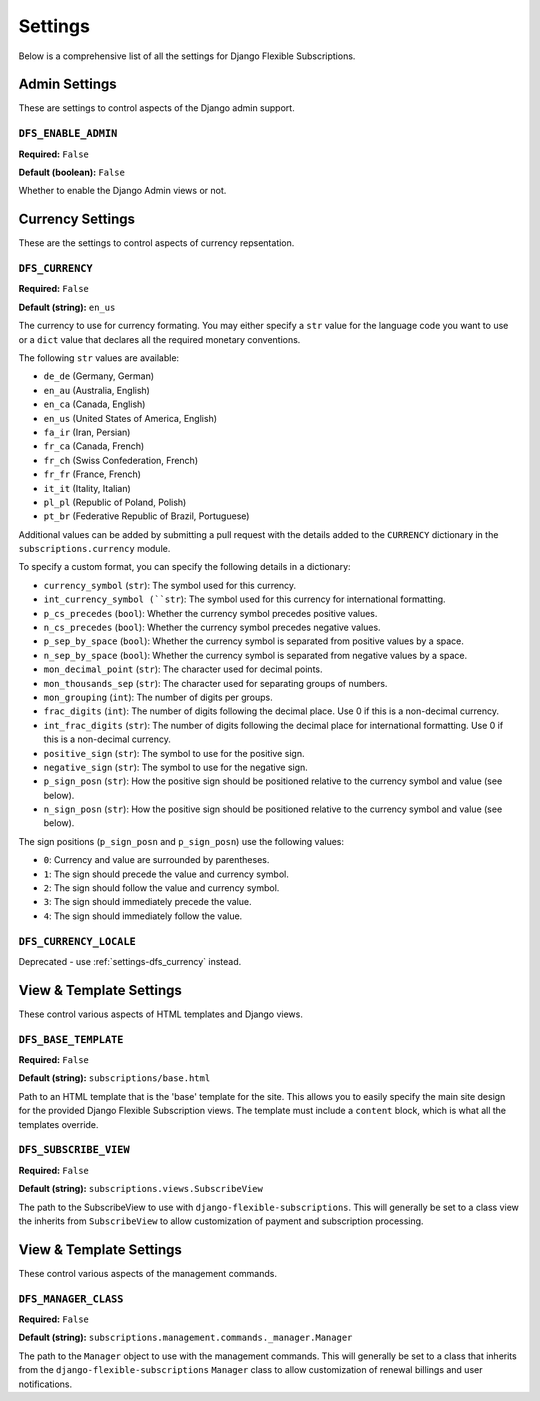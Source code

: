 ========
Settings
========

Below is a comprehensive list of all the settings for
Django Flexible Subscriptions.

--------------
Admin Settings
--------------

These are settings to control aspects of the Django admin support.

``DFS_ENABLE_ADMIN``
====================

**Required:** ``False``

**Default (boolean):** ``False``

Whether to enable the Django Admin views or not.

-----------------
Currency Settings
-----------------

These are the settings to control aspects of currency repsentation.

.. _settings-dfs_currency:

``DFS_CURRENCY``
================

**Required:** ``False``

**Default (string):** ``en_us``

The currency to use for currency formating. You may either specify a
``str`` value for the language code you want to use or a ``dict`` value
that declares all the required monetary conventions.

The following ``str`` values are available:

* ``de_de`` (Germany, German)
* ``en_au`` (Australia, English)
* ``en_ca`` (Canada, English)
* ``en_us`` (United States of America, English)
* ``fa_ir`` (Iran, Persian)
* ``fr_ca`` (Canada, French)
* ``fr_ch`` (Swiss Confederation, French)
* ``fr_fr`` (France, French)
* ``it_it`` (Itality, Italian)
* ``pl_pl`` (Republic of Poland, Polish)
* ``pt_br`` (Federative Republic of Brazil, Portuguese)

Additional values can be added by submitting a pull request with the
details added to the ``CURRENCY`` dictionary in the
``subscriptions.currency`` module.

To specify a custom format, you can specify the following details
in a dictionary:

* ``currency_symbol`` (``str``): The symbol used for this currency.
* ``int_currency_symbol (``str``): The symbol used for this currency
  for international formatting.
* ``p_cs_precedes`` (``bool``): Whether the currency symbol precedes
  positive values.
* ``n_cs_precedes`` (``bool``): Whether the currency symbol precedes
  negative values.
* ``p_sep_by_space`` (``bool``): Whether the currency symbol is
  separated from positive values by a space.
* ``n_sep_by_space`` (``bool``): Whether the currency symbol is
  separated from negative values by a space.
* ``mon_decimal_point`` (``str``): The character used for decimal points.
* ``mon_thousands_sep`` (``str``): The character used for separating
  groups of numbers.
* ``mon_grouping`` (``int``): The number of digits per groups.
* ``frac_digits`` (``int``): The number of digits following the decimal
  place. Use 0 if this is a non-decimal currency.
* ``int_frac_digits`` (``str``): The number of digits following the
  decimal place for international formatting. Use 0 if this is a
  non-decimal currency.
* ``positive_sign`` (``str``): The symbol to use for the positive sign.
* ``negative_sign`` (``str``): The symbol to use for the negative sign.
* ``p_sign_posn`` (``str``): How the positive sign should be positioned
  relative to the currency symbol and value (see below).
* ``n_sign_posn`` (``str``): How the positive sign should be positioned
  relative to the currency symbol and value (see below).

The sign positions (``p_sign_posn`` and ``p_sign_posn``) use the
following values:

* ``0``: Currency and value are surrounded by parentheses.
* ``1``: The sign should precede the value and currency symbol.
* ``2``: The sign should follow the value and currency symbol.
* ``3``: The sign should immediately precede the value.
* ``4``: The sign should immediately follow the value.

``DFS_CURRENCY_LOCALE``
=======================

Deprecated - use :ref:`settings-dfs_currency` instead.

------------------------
View & Template Settings
------------------------

These control various aspects of HTML templates and Django views.

``DFS_BASE_TEMPLATE``
=====================

**Required:** ``False``

**Default (string):** ``subscriptions/base.html``

Path to an HTML template that is the 'base' template for the site. This
allows you to easily specify the main site design for the provided
Django Flexible Subscription views. The template must include a
``content`` block, which is what all the templates override.

``DFS_SUBSCRIBE_VIEW``
======================

**Required:** ``False``

**Default (string):** ``subscriptions.views.SubscribeView``

The path to the SubscribeView to use with
``django-flexible-subscriptions``. This will generally be set to a
class view the inherits from ``SubscribeView`` to allow customization
of payment and subscription processing.

------------------------
View & Template Settings
------------------------

These control various aspects of the management commands.

``DFS_MANAGER_CLASS``
======================

**Required:** ``False``

**Default (string):** ``subscriptions.management.commands._manager.Manager``

The path to the ``Manager`` object to use with the management commands.
This will generally be set to a class that inherits from the
``django-flexible-subscriptions`` ``Manager`` class to allow
customization of renewal billings and user notifications.
